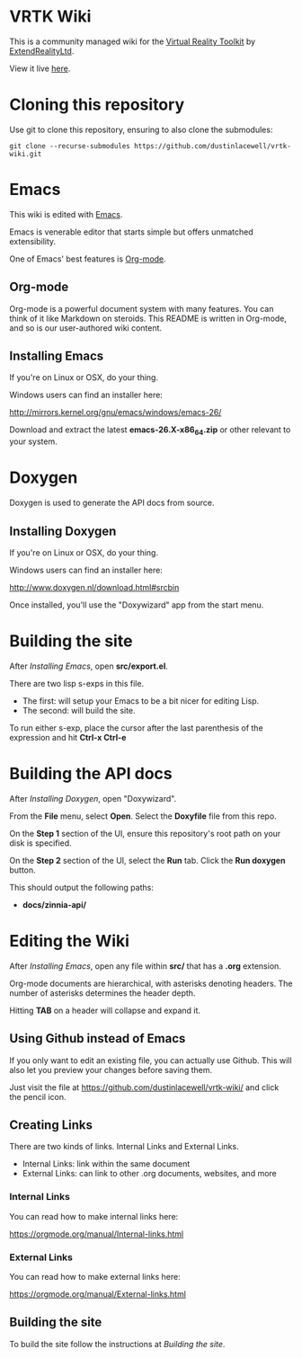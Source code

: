 * VRTK Wiki
  This is a community managed wiki for the
  [[https://www.vrtk.io/][Virtual Reality Toolkit]] by
  [[https://github.com/ExtendRealityLtd/][ExtendRealityLtd]].

  View it live [[https://dustinlacewell.github.io/vrtk-wiki/][here]].

* Cloning this repository

  Use git to clone this repository, ensuring to also clone the submodules:

  #+BEGIN_SRC text
    git clone --recurse-submodules https://github.com/dustinlacewell/vrtk-wiki.git
  #+END_SRC

* Emacs

  This wiki is edited with [[https://www.gnu.org/software/emacs/][Emacs]].

  Emacs is venerable editor that starts simple but offers unmatched extensibility.

  One of Emacs' best features is [[https://orgmode.org/][Org-mode]].

** Org-mode

   Org-mode is a powerful document system with many features. You can
   think of it like Markdown on steroids. This README is written in
   Org-mode, and so is our user-authored wiki content.

** Installing Emacs

   If you're on Linux or OSX, do your thing.

   Windows users can find an installer here:

   http://mirrors.kernel.org/gnu/emacs/windows/emacs-26/

   Download and extract the latest *emacs-26.X-x86_64.zip* or other
   relevant to your system.

* Doxygen

  Doxygen is used to generate the API docs from source.

** Installing Doxygen

   If you're on Linux or OSX, do your thing.

   Windows users can find an installer here:

   http://www.doxygen.nl/download.html#srcbin

   Once installed, you'll use the "Doxywizard" app from the start menu.

* Building the site  

  After [[Installing Emacs]], open *src/export.el*.

  There are two lisp s-exps in this file.

  - The first: will setup your Emacs to be a bit nicer for editing Lisp.
  - The second: will build the site.

  To run either s-exp, place the cursor after the last parenthesis of
  the expression and hit *Ctrl-x Ctrl-e*

* Building the API docs

  After [[Installing Doxygen]], open "Doxywizard".

  From the *File* menu, select *Open*. Select the *Doxyfile* file from this repo.

  On the *Step 1* section of the UI, ensure this repository's root
  path on your disk is specified.

  On the *Step 2* section of the UI, select the *Run* tab. Click the
  *Run doxygen* button.

  This should output the following paths:

  - *docs/zinnia-api/*

* Editing the Wiki

  After [[Installing Emacs]], open any file within *src/* that has a
  *.org* extension.

  Org-mode documents are hierarchical, with asterisks denoting
  headers. The number of asterisks determines the header depth.

  Hitting *TAB* on a header will collapse and expand it.

** Using Github instead of Emacs

   If you only want to edit an existing file, you can actually use
   Github. This will also let you preview your changes before saving
   them.

   Just visit the file at https://github.com/dustinlacewell/vrtk-wiki/
   and click the pencil icon.

** Creating Links

   There are two kinds of links. Internal Links and External Links.

   - Internal Links: link within the same document
   - External Links: can link to other .org documents, websites, and more
   
*** Internal Links
    
    You can read how to make internal links here:

    https://orgmode.org/manual/Internal-links.html

*** External Links

    You can read how to make external links here:

    https://orgmode.org/manual/External-links.html

** Building the site

   To build the site follow the instructions at [[Building the site]].
